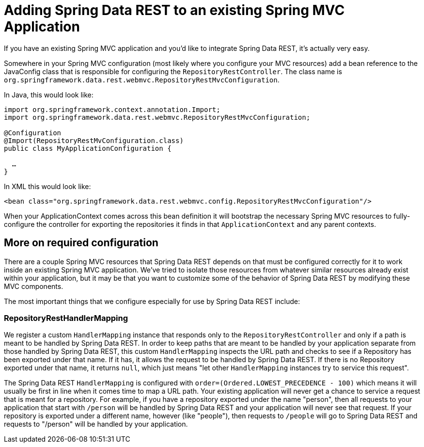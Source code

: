 [[customizing-sdr.adding-sdr-to-spring-mvc-app]]
= Adding Spring Data REST to an existing Spring MVC Application

If you have an existing Spring MVC application and you'd like to integrate Spring Data REST, it's actually very easy.

Somewhere in your Spring MVC configuration (most likely where you configure your MVC resources) add a bean reference to the JavaConfig class that is responsible for configuring the `RepositoryRestController`. The class name is `org.springframework.data.rest.webmvc.RepositoryRestMvcConfiguration`.

In Java, this would look like:

[source,java]
----
import org.springframework.context.annotation.Import;
import org.springframework.data.rest.webmvc.RepositoryRestMvcConfiguration;

@Configuration
@Import(RepositoryRestMvConfiguration.class)
public class MyApplicationConfiguration {

  …
}
----

In XML this would look like:

[source,xml]
----
<bean class="org.springframework.data.rest.webmvc.config.RepositoryRestMvcConfiguration"/>
----

When your ApplicationContext comes across this bean definition it will bootstrap the necessary Spring MVC resources to fully-configure the controller for exporting the repositories it finds in that `ApplicationContext` and any parent contexts.

== More on required configuration

There are a couple Spring MVC resources that Spring Data REST depends on that must be configured correctly for it to work inside an existing Spring MVC application. We've tried to isolate those resources from whatever similar resources already exist within your application, but it may be that you want to customize some of the behavior of Spring Data REST by modifying these MVC components.

The most important things that we configure especially for use by Spring Data REST include:

=== RepositoryRestHandlerMapping

We register a custom `HandlerMapping` instance that responds only to the `RepositoryRestController` and only if a path is meant to be handled by Spring Data REST. In order to keep paths that are meant to be handled by your application separate from those handled by Spring Data REST, this custom `HandlerMapping` inspects the URL path and checks to see if a Repository has been exported under that name. If it has, it allows the request to be handled by Spring Data REST. If there is no Repository exported under that name, it returns `null`, which just means "let other `HandlerMapping` instances try to service this request".

The Spring Data REST `HandlerMapping` is configured with `order=(Ordered.LOWEST_PRECEDENCE - 100)` which means it will usually be first in line when it comes time to map a URL path. Your existing application will never get a chance to service a request that is meant for a repository. For example, if you have a repository exported under the name "person", then all requests to your application that start with `/person` will be handled by Spring Data REST and your application will never see that request. If your repository is exported under a different name, however (like "people"), then requests to `/people` will go to Spring Data REST and requests to "/person" will be handled by your application.
